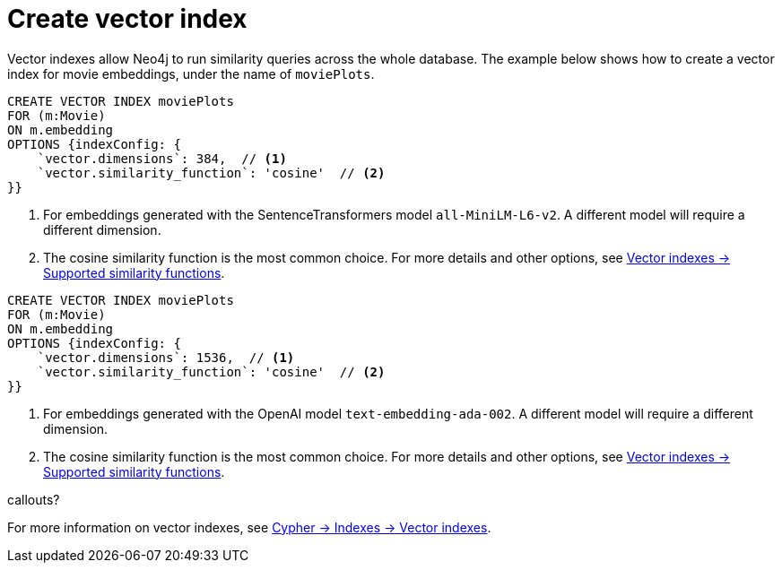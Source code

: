 = Create vector index

// this and later examples can eventually become a tabbed example with the python library

Vector indexes allow Neo4j to run similarity queries across the whole database.
The example below shows how to create a vector index for movie embeddings, under the name of `moviePlots`.

[.tabbed-example]
====
[.include-with-SentenceTransformers]
=====
[source, cypher]
----
CREATE VECTOR INDEX moviePlots
FOR (m:Movie)
ON m.embedding
OPTIONS {indexConfig: {
    `vector.dimensions`: 384,  // <1>
    `vector.similarity_function`: 'cosine'  // <2>
}}
----

<1> For embeddings generated with the SentenceTransformers model `all-MiniLM-L6-v2`.
A different model will require a different dimension.
<2> The cosine similarity function is the most common choice. For more details and other options, see link:https://neo4j.com/docs/cypher-manual/current/indexes/semantic-indexes/vector-indexes/#indexes-vector-similarity[Vector indexes -> Supported similarity functions].

=====

[.include-with-OpenAI]
=====
[source, cypher]
----
CREATE VECTOR INDEX moviePlots
FOR (m:Movie)
ON m.embedding
OPTIONS {indexConfig: {
    `vector.dimensions`: 1536,  // <1>
    `vector.similarity_function`: 'cosine'  // <2>
}}
----

<1> For embeddings generated with the OpenAI model `text-embedding-ada-002`.
A different model will require a different dimension.
<2> The cosine similarity function is the most common choice. For more details and other options, see link:https://neo4j.com/docs/cypher-manual/current/indexes/semantic-indexes/vector-indexes/#indexes-vector-similarity[Vector indexes -> Supported similarity functions].

=====

callouts?

====

For more information on vector indexes, see link:https://neo4j.com/docs/cypher-manual/current/indexes/semantic-indexes/vector-indexes/[Cypher -> Indexes -> Vector indexes].
